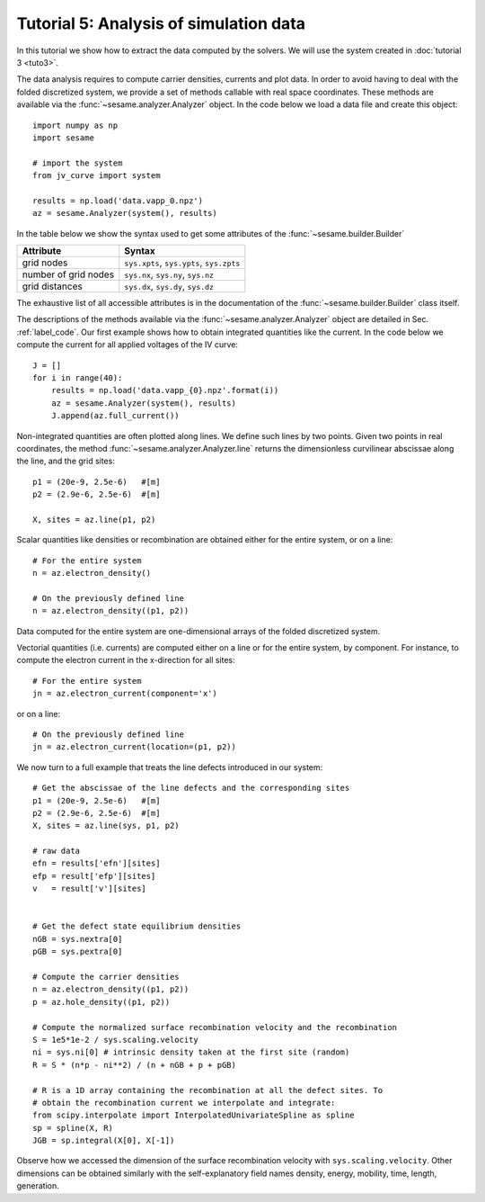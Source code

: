 Tutorial 5: Analysis of simulation data
------------------------------------------
In this tutorial we show how to extract the data computed by the solvers. We
will use the system created in :doc:`tutorial 3 <tuto3>`.

The data analysis requires to compute carrier densities, currents and plot data.
In order to avoid having to deal with the folded discretized system, we provide
a set of methods callable with real space coordinates. These methods are
available via the :func:`~sesame.analyzer.Analyzer` object. In the code below we
load a data file and create this object::

    import numpy as np
    import sesame

    # import the system
    from jv_curve import system

    results = np.load('data.vapp_0.npz')
    az = sesame.Analyzer(system(), results)

In the table below we show the syntax used to get some attributes of the
:func:`~sesame.builder.Builder`

=============================               =============================================
Attribute                                   Syntax
=============================               =============================================
grid nodes                                   ``sys.xpts``, ``sys.ypts``, ``sys.zpts``
number of grid nodes                         ``sys.nx``, ``sys.ny``, ``sys.nz``
grid distances                               ``sys.dx``, ``sys.dy``, ``sys.dz``
=============================               =============================================

The exhaustive list of all accessible attributes is in the
documentation of the :func:`~sesame.builder.Builder` class itself.

The descriptions of the methods available via the
:func:`~sesame.analyzer.Analyzer` object are detailed in
Sec. :ref:`label_code`. Our first example shows how to obtain integrated
quantities like the current. In the code below we compute the current for all
applied voltages of the IV curve::

    J = []
    for i in range(40):
        results = np.load('data.vapp_{0}.npz'.format(i))
        az = sesame.Analyzer(system(), results)
        J.append(az.full_current())

Non-integrated quantities are often plotted along lines. We define such lines by
two points. Given two points in real coordinates, the method
:func:`~sesame.analyzer.Analyzer.line` returns the dimensionless curvilinear
abscissae along the line, and the grid sites::

    p1 = (20e-9, 2.5e-6)   #[m]
    p2 = (2.9e-6, 2.5e-6)  #[m]

    X, sites = az.line(p1, p2)

Scalar quantities like densities or recombination are obtained either for the
entire system, or on a line::

    # For the entire system
    n = az.electron_density()

    # On the previously defined line
    n = az.electron_density((p1, p2))

Data computed for the entire system are one-dimensional arrays of the folded
discretized system.

Vectorial quantities (i.e. currents) are computed either on a line or for the
entire system, by component. For instance, to compute the electron current in
the x-direction for all sites::

    # For the entire system
    jn = az.electron_current(component='x')

or on a line::

    # On the previously defined line
    jn = az.electron_current(location=(p1, p2))

We now turn to a full example that treats the line defects introduced in our
system::

    # Get the abscissae of the line defects and the corresponding sites
    p1 = (20e-9, 2.5e-6)   #[m]
    p2 = (2.9e-6, 2.5e-6)  #[m]
    X, sites = az.line(sys, p1, p2)

    # raw data
    efn = results['efn'][sites]
    efp = result['efp'][sites]
    v   = result['v'][sites]


    # Get the defect state equilibrium densities
    nGB = sys.nextra[0]
    pGB = sys.pextra[0]

    # Compute the carrier densities
    n = az.electron_density((p1, p2))
    p = az.hole_density((p1, p2))

    # Compute the normalized surface recombination velocity and the recombination
    S = 1e5*1e-2 / sys.scaling.velocity
    ni = sys.ni[0] # intrinsic density taken at the first site (random)
    R = S * (n*p - ni**2) / (n + nGB + p + pGB)

    # R is a 1D array containing the recombination at all the defect sites. To
    # obtain the recombination current we interpolate and integrate:
    from scipy.interpolate import InterpolatedUnivariateSpline as spline
    sp = spline(X, R)
    JGB = sp.integral(X[0], X[-1])

Observe how we accessed the dimension of the surface recombination velocity with
``sys.scaling.velocity``. Other dimensions can be obtained similarly with the
self-explanatory field names density, energy, mobility, time, length,
generation.

.. seealso:: In case the methods available in the
   :func:`~sesame.analyzer.Analyzer` are not enough (especially in 3D), the
   module :func:`sesame.observables` gives
   access to low-level routines that compute the carrier densities and the currents
   for any given sites on the discretized system.

